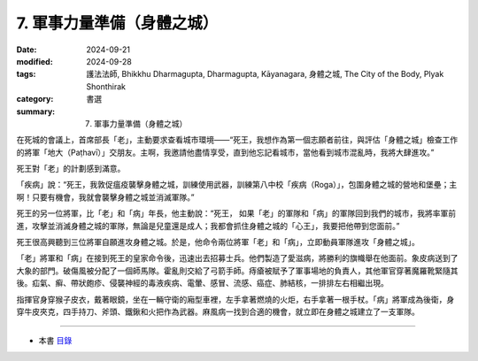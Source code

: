 =========================================
7. 軍事力量準備（身體之城）
=========================================

:date: 2024-09-21
:modified: 2024-09-28
:tags: 護法法師, Bhikkhu Dharmagupta, Dharmagupta, Kāyanagara, 身體之城, The City of the Body, Plyak Shonthirak
:category: 書選
:summary: 7. 軍事力量準備（身體之城）


在死城的會議上，首席部長「老」，主動要求查看城市環境——“死王，我想作為第一個志願者前往，與評估「身體之城」檢查工作的將軍「地大（Paṭhavī）」交朋友。主啊，我邀請他盡情享受，直到他忘記看城市，當他看到城市混亂時，我將大肆進攻。”

死王對「老」的計劃感到滿意。

「疾病」說：“死王，我敦促瘟疫襲擊身體之城，訓練使用武器，訓練第八中校「疾病（Roga）」，包圍身體之城的營地和堡壘；主啊！只要有機會，我就會襲擊身體之城並消滅軍隊。”

死王的另一位將軍，比「老」和「病」年長，他主動說：“死王， 如果「老」的軍隊和「病」的軍隊回到我們的城市，我將率軍前進，攻擊並消滅身體之城的軍隊，無論是兒童還是成人；我都會抓住身體之城的「心王」，我要把他帶到您面前。”

死王很高興聽到三位將軍自願進攻身體之城。於是，他命令兩位將軍「老」和「病」，立即動員軍隊進攻「身體之城」。

「老」將軍和「病」在接到死王的皇家命令後，迅速出去招募士兵。他們製造了愛滋病，將勝利的旗幟舉在他面前。象皮病送到了大象的部門。破傷風被分配了一個師馬隊。霍亂則交給了弓箭手師。痔瘡被賦予了軍事場地的負責人，其他軍官穿著魔羅靴緊隨其後。疝氣、癣、帶狀皰疹、侵襲神經的毒液疾病、電暈、感冒、流感、癌症、肺結核，一排排左右相繼出現。

指揮官身穿猴子皮衣，戴著眼鏡，坐在一輛守衛的廂型車裡，左手拿著燃燒的火炬，右手拿著一根手杖。「病」將軍成為後衛，身穿牛皮夾克，四手持刀、斧頭、鐵鍬和火把作為武器。麻風病一找到合適的機會，就立即在身體之城建立了一支軍隊。

------

- 本書 `目錄 <{filename}letters-from-mara%zh.rst>`_ 


..
  09-28 proofread by A-Liang
  2024-09-21; create rst on 2024-09-21
